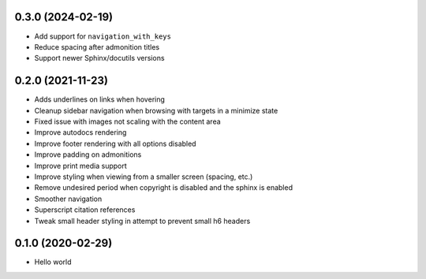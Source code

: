 0.3.0 (2024-02-19)
==================

- Add support for ``navigation_with_keys``
- Reduce spacing after admonition titles
- Support newer Sphinx/docutils versions

0.2.0 (2021-11-23)
==================

- Adds underlines on links when hovering
- Cleanup sidebar navigation when browsing with targets in a minimize state
- Fixed issue with images not scaling with the content area
- Improve autodocs rendering
- Improve footer rendering with all options disabled
- Improve padding on admonitions
- Improve print media support
- Improve styling when viewing from a smaller screen (spacing, etc.)
- Remove undesired period when copyright is disabled and the sphinx is enabled
- Smoother navigation
- Superscript citation references
- Tweak small header styling in attempt to prevent small h6 headers

0.1.0 (2020-02-29)
==================

- Hello world
